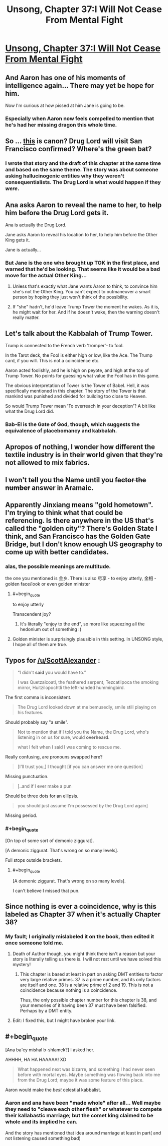 #+TITLE: Unsong, Chapter 37:I Will Not Cease From Mental Fight

* [[http://unsongbook.com/chapter-37-i-will-not-cease-from-mental-fight/][Unsong, Chapter 37:I Will Not Cease From Mental Fight]]
:PROPERTIES:
:Author: thequizzicaleyebrow
:Score: 56
:DateUnix: 1474221775.0
:END:

** And Aaron has one of his moments of intelligence again... There may yet be hope for him.

Now I'm curious at how pissed at him Jane is going to be.
:PROPERTIES:
:Author: Fredlage
:Score: 15
:DateUnix: 1474230868.0
:END:

*** Especially when Aaron now feels compelled to mention that he's had her missing dragon this whole time.
:PROPERTIES:
:Author: thecommexokid
:Score: 16
:DateUnix: 1474231147.0
:END:


** So ... [[http://slatestarcodex.com/2015/04/21/universal-love-said-the-cactus-person/][this]] is canon? Drug Lord will visit San Francisco confirmed? Where's the green bat?
:PROPERTIES:
:Author: wtfbbc
:Score: 9
:DateUnix: 1474225692.0
:END:

*** I wrote that story and the draft of this chapter at the same time and based on the same theme. The story was about someone asking hallucinogenic entities why they weren't consequentialists. The Drug Lord is what would happen if they /were/.
:PROPERTIES:
:Author: ScottAlexander
:Score: 24
:DateUnix: 1474225810.0
:END:


** Ana asks Aaron to reveal the name to her, to help him before the Drug Lord gets it.

Ana is actually the Drug Lord.

Jane asks Aaron to reveal his location to her, to help him before the Other King gets it.

Jane is actually...
:PROPERTIES:
:Author: ShareDVI
:Score: 11
:DateUnix: 1474236397.0
:END:

*** But Jane is the one who brought up TOK in the first place, and warned that he'd be looking. That seems like it would be a bad move for the actual Other King...
:PROPERTIES:
:Author: Arancaytar
:Score: 6
:DateUnix: 1474242196.0
:END:

**** Unless that's exactly what Jane wants Aaron to think, to convince him she's not the Other King. You can't expect to outmaneuver a smart person by hoping they just won't think of the possibility.
:PROPERTIES:
:Author: InfernoVulpix
:Score: 5
:DateUnix: 1474250229.0
:END:


**** If "she" hadn't, he'd leave Trump Tower the moment he wakes. As it is, he might wait for her. And if he doesn't wake, then the warning doesn't really matter.
:PROPERTIES:
:Author: DCarrier
:Score: 3
:DateUnix: 1474270900.0
:END:


** Let's talk about the Kabbalah of Trump Tower.

Trump is connected to the French verb 'tromper'- to fool.

In the Tarot deck, the Fool is either high or low, like the Ace. The Trump card, if you will. This is not a coincidence etc.

Aaron acted foolishly, and he is high on peyote, and high at the top of Trump Tower. No points for guessing what value the Fool has in this game.

The obvious interpretation of Tower is the Tower of Babel. Hell, it was specifically mentioned in this chapter. The story of the Tower is that mankind was punished and divided for building too close to Heaven.

So would Trump Tower mean 'To overreach in your deception'? A bit like what the Drug Lord did.
:PROPERTIES:
:Author: Cruithne
:Score: 20
:DateUnix: 1474228596.0
:END:

*** Bab-El is the Gate of God, though, which suggests the equivalence of placebomancy and kabbalah.
:PROPERTIES:
:Author: fubo
:Score: 7
:DateUnix: 1474239093.0
:END:


** Apropos of nothing, I wonder how different the textile industry is in their world given that they're not allowed to mix fabrics.
:PROPERTIES:
:Author: awesomeideas
:Score: 9
:DateUnix: 1474231982.0
:END:


** I won't tell you the Name until you +factor the number+ answer in Aramaic.
:PROPERTIES:
:Author: Arancaytar
:Score: 8
:DateUnix: 1474242329.0
:END:


** Apparently Jinxiang means "gold hometown". I'm trying to think what that could be referencing. Is there anywhere in the US that's called the "golden city"? There's Golden State I think, and San Francisco has the Golden Gate Bridge, but I don't know enough US geography to come up with better candidates.
:PROPERTIES:
:Author: ZeroNihilist
:Score: 5
:DateUnix: 1474243394.0
:END:

*** alas, the possible meanings are multitude.

the one you mentioned is 金乡. There is also 尽享 - to enjoy utterly, 金相 - golden face/look or even golden minister
:PROPERTIES:
:Author: usui_no_jikan
:Score: 7
:DateUnix: 1474244031.0
:END:

**** #+begin_quote
  to enjoy utterly
#+end_quote

Transcendent joy?
:PROPERTIES:
:Author: ThatDarnSJDoubleW
:Score: 11
:DateUnix: 1474244325.0
:END:

***** It's literally "enjoy to the end", so more like squeezing all the hedonium out of something :(
:PROPERTIES:
:Author: usui_no_jikan
:Score: 5
:DateUnix: 1474249582.0
:END:


**** Golden minister is surprisingly plausible in this setting. In UNSONG style, I hope all of them are true.
:PROPERTIES:
:Author: ZeroNihilist
:Score: 3
:DateUnix: 1474244344.0
:END:


** Typos for [[/u/ScottAlexander]] :

#+begin_quote
  “I didn't *said* you would have to.”

  I was Quetzalcoatl, the feathered serpent, Tezcatlipoca the smoking mirror, Huitzilopochtli the left-handed hummingbird.
#+end_quote

The first comma is inconsistent.

#+begin_quote
  The Drug Lord looked down at me bemusedly, smile still playing on his features.
#+end_quote

Should probably say "a smile".

#+begin_quote
  Not to mention that if I told you the Name, the Drug Lord, who's listening in on us for sure, would *overheard*.

  what I felt when I said I was coming to rescue me.
#+end_quote

Really confusing, are pronouns swapped here?

#+begin_quote
  [I'll trust you,] I thought [if you can answer me one question]
#+end_quote

Missing punctuation.

#+begin_quote
  [..and if I ever make a pun
#+end_quote

Should be three dots for an ellipsis.

#+begin_quote
  you should just assume I'm possessed by the Drug Lord again]
#+end_quote

Missing period.
:PROPERTIES:
:Author: STL
:Score: 4
:DateUnix: 1474230147.0
:END:

*** #+begin_quote
  [On top of some sort of demonic ziggurat].

  [A demonic ziggurat. That's wrong on so many levels].
#+end_quote

Full stops outside brackets.
:PROPERTIES:
:Author: ___ratanon___
:Score: 1
:DateUnix: 1474230587.0
:END:

**** #+begin_quote
  [A demonic ziggurat. That's wrong on so many levels].
#+end_quote

I can't believe I missed that pun.
:PROPERTIES:
:Author: ulyssessword
:Score: 8
:DateUnix: 1474262520.0
:END:


** Since nothing is ever a coincidence, why is this labeled as Chapter 37 when it's actually Chapter 38?
:PROPERTIES:
:Author: GrecklePrime
:Score: 3
:DateUnix: 1474224666.0
:END:

*** My fault; I originally mislabeled it on the book, then edited it once someone told me.
:PROPERTIES:
:Author: ScottAlexander
:Score: 11
:DateUnix: 1474225033.0
:END:

**** Death of Author though, you might think there isn't a reason but your story is literally telling us there is. I will not rest until we have solved this mystery!
:PROPERTIES:
:Author: GrecklePrime
:Score: 9
:DateUnix: 1474225773.0
:END:

***** This chapter is based at least in part on asking DMT entities to factor very large relative primes. 37 is a prime number, and its only factors are itself and one. 38 is a relative prime of 2 and 19. This is not a coincidence because nothing is a coincidence.

Thus, the only possible chapter number for this chapter is 38, and your memories of it having been 37 must have been falsified. Perhaps by a DMT entity.
:PROPERTIES:
:Author: Frommerman
:Score: 2
:DateUnix: 1474307987.0
:END:


**** Edit: I fixed this, but I might have broken your link.
:PROPERTIES:
:Author: ScottAlexander
:Score: 2
:DateUnix: 1474226244.0
:END:


** #+begin_quote
  [Ana ba'ey mishal b-shlamek?] I asked her.
#+end_quote

AHHHH, HA HA HAAAAA! XD

#+begin_quote
  What happened next was bizarre, and something I had never seen before with mortal eyes. Maybe something was flowing back into me from the Drug Lord; maybe it was some feature of this place.
#+end_quote

Aaron would make the /best/ celestial kabbalist.
:PROPERTIES:
:Author: abcd_z
:Score: 1
:DateUnix: 1474362727.0
:END:

*** Aaron and ana have been "made whole" after all... Well maybe they need to "cleave each other flesh" or whatever to compete their kallabastic marriage; but the comet king claimed to be whole and its implied he can.

And the story has mentioned that idea around marriage at least in part( and not listening caused something bad)
:PROPERTIES:
:Author: monkyyy0
:Score: 1
:DateUnix: 1474445866.0
:END:
